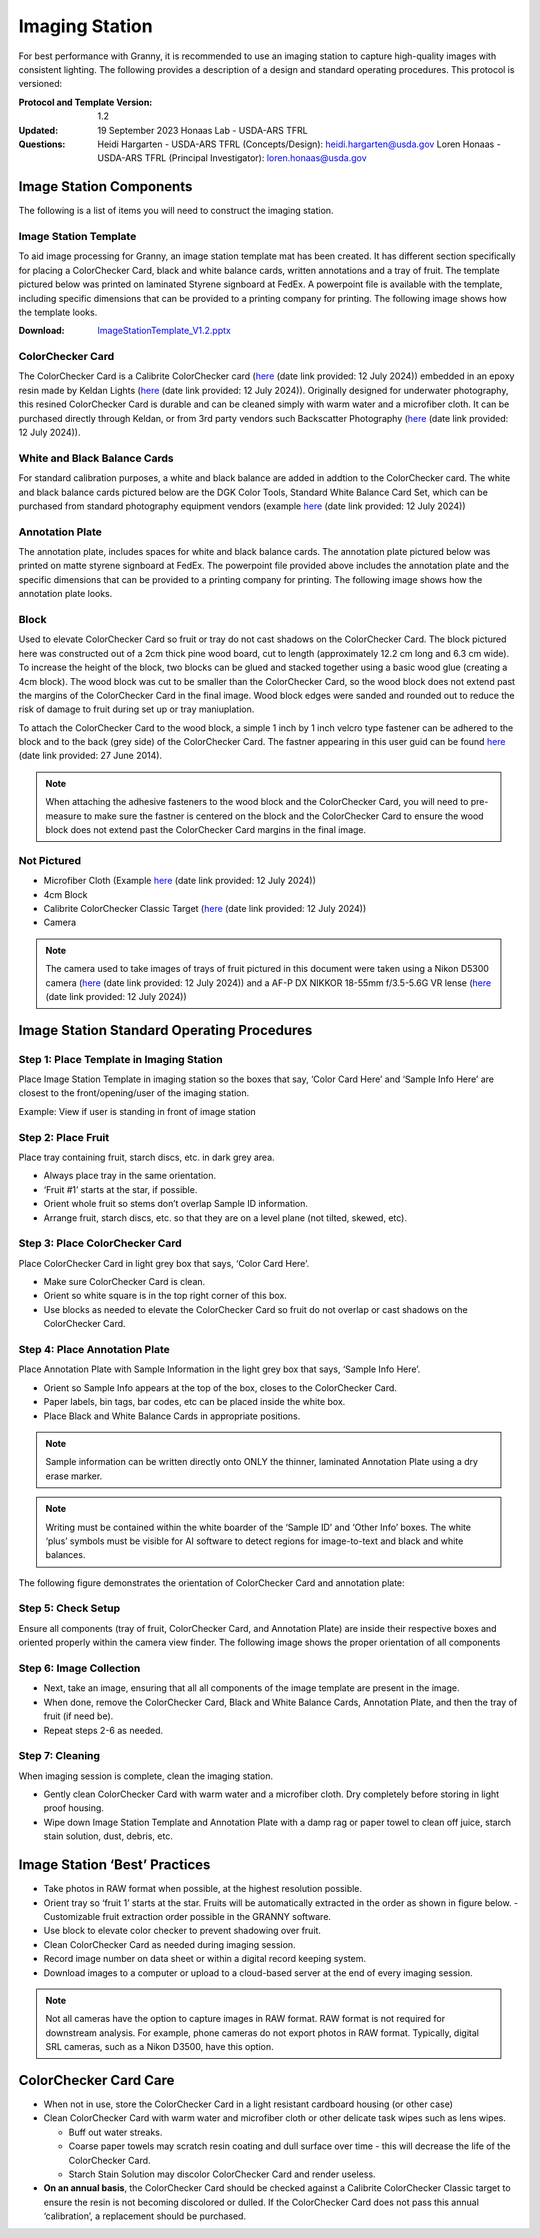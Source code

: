 Imaging Station
===============
For best performance with Granny, it is recommended to use an imaging station to capture high-quality images with consistent lighting.  The following provides a description of a design and standard operating procedures. This protocol is versioned:

:Protocol and Template Version:
    1.2

:Updated: 
    19 September 2023
    Honaas Lab - USDA-ARS TFRL
    
:Questions:    
    Heidi Hargarten - USDA-ARS TFRL (Concepts/Design): heidi.hargarten@usda.gov
    Loren Honaas - USDA-ARS TFRL (Principal Investigator): loren.honaas@usda.gov


Image Station Components
------------------------
The following is a list of items you will need to construct the imaging station. 

Image Station Template
``````````````````````
To aid image processing for Granny, an image station template mat has been created. It has different section specifically for placing a ColorChecker Card, black and white balance cards, written annotations and a tray of fruit. The template pictured below was printed on laminated Styrene signboard at FedEx. A powerpoint file is available with the template, including specific dimensions that can be provided to a printing company for printing.  The following image shows how the template looks.

:Download:

    `ImageStationTemplate_V1.2.pptx <../_static/users_guide/ImageStationTemplate_V1.2.pptx>`_

.. figure:: ../_static/users_guide/image_station5.png


ColorChecker Card
```````````
The ColorChecker Card is a Calibrite ColorChecker card (`here <https://calibrite.com/us/product/colorchecker-classic-mini/>`_ (date link provided: 12 July 2024)) embedded in an epoxy resin made by Keldan Lights (`here <https://keldanlights.com/products/accessories/color-management/1558-color-checker-and-gray-card.html>`_ (date link provided: 12 July 2024)). Originally designed for underwater photography, this resined ColorChecker Card is durable and can be cleaned simply with warm water and a microfiber cloth. It can be purchased directly through Keldan, or from 3rd party vendors such Backscatter Photography (`here <https://www.backscatter.com/Keldan-Color-Checker-and-Gray-Card>`_ (date link provided: 12 July 2024)).

.. figure:: ../_static/users_guide/image_station6.jpg

White and Black Balance Cards
`````````````````````````````
For standard calibration purposes, a white and black balance are added in addtion to the ColorChecker card. The white and black balance cards pictured below are the DGK Color Tools, Standard White Balance Card Set, which can be purchased from standard photography equipment vendors (example `here <https://www.adorama.com/dgk1.html>`_ (date link provided: 12 July 2024))

.. figure:: ../_static/users_guide/image_station7.png

Annotation Plate 
````````````````
The annotation plate, includes spaces for white and black balance cards. The annotation plate pictured below was printed on matte styrene signboard at FedEx. The powerpoint file provided above includes the annotation plate and the specific dimensions that can be provided to a printing company for printing.  The following image shows how the annotation plate looks.

.. figure:: ../_static/users_guide/image_station8.png


Block 
`````
Used to elevate ColorChecker Card so fruit or tray do not cast shadows on the ColorChecker Card. The block pictured here was constructed out of a 2cm thick pine wood board, cut to length (approximately 12.2 cm long and 6.3 cm wide). To increase the height of the block, two blocks can be glued and stacked together using a basic wood glue (creating a 4cm block). The wood block was cut to be smaller than the ColorChecker Card, so the wood block does not extend past the margins of the ColorChecker Card in the final image. Wood block edges were sanded and rounded out to reduce the risk of damage to fruit during set up or tray maniuplation.

To attach the ColorChecker Card to the wood block, a simple 1 inch by 1 inch velcro type fastener can be adhered to the block and to the back (grey side) of the ColorChecker Card. The fastner appearing in this user guid can be found `here <https://www.amazon.com/Scotch-Rfd7021-Extreme-Fasteners-12-Count/dp/B07FJNC3JG>`_ (date link provided: 27 June 2014).

.. figure:: ../_static/users_guide/image_station9.jpg

.. note::
    
    When attaching the adhesive fasteners to the wood block and the ColorChecker Card, you will need to pre-measure to make sure the fastner is centered on the block and the ColorChecker Card to ensure the wood block does not extend past the ColorChecker Card margins in the final image.

Not Pictured
````````````
- Microfiber Cloth (Example `here <https://www.amazon.com/Microfiber-Cleaning-Cloth-Towel-Cars/dp/B08BWLHMCZ/ref=sr_1_8?crid=2G6CS2Q6URJ9I&dib=eyJ2IjoiMSJ9.b0tzGlOtk14Nl_CwwVII0UdTuqceZ9Ed01n2TF61d0ecGQBex_760Ukz2gndwvTD64-VCqgte2tajSeHgL36SSbRiwGuUSH6KpcF_FbXYl2QKdLlz2mp80V4pzuul2WCzhJHVp4mnBCrdqWEKYjK2477-vNo_5V8J9GRBA6w1YrmYjSD9RdJwlAMeV1uVf1ZG8HACYz786JR3kgwmn6d9TtgUjzA1HVaeHmgSh6y2aRhCUbxYXlQgZ0u7HAVXgn79X-Yxy3OyA4qOqICeO9S3xjcNMddOTA7dMTY6PRA-aw.5B51rDYsGcXLJgCQl_2GaOP2MYawbDWVG9MkUXeaJKM&dib_tag=se&keywords=microfiber+cloth&qid=1720807847&s=home-garden&sprefix=microfiber+cloth%2Cgarden%2C183&sr=1-8>`_ (date link provided: 12 July 2024))
- 4cm Block
- Calibrite ColorChecker Classic Target (`here <https://calibrite.com/us/product/colorchecker-classic-mini/>`_ (date link provided: 12 July 2024))
- Camera

.. note::
    
    The camera used to take images of trays of fruit pictured in this document were taken using a Nikon D5300 camera (`here <https://www.nikonusa.com/p/d5300/1519/overview>`_ (date link provided: 12 July 2024)) and a AF-P DX NIKKOR 18-55mm f/3.5-5.6G VR lense (`here <https://www.nikonusa.com/p/af-p-dx-nikkor-18-55mm-f35-56g-vr/20059/overview>`_ (date link provided: 12 July 2024))

Image Station Standard Operating Procedures
-------------------------------------------

Step 1: Place Template in Imaging Station
`````````````````````````````````````````
Place Image Station Template in imaging station so the boxes that say, ‘Color Card Here’ and ‘Sample Info Here’ are closest to the front/opening/user of the imaging station.

Example: View if user is standing in front of image station

.. figure:: ../_static/users_guide/image_station1.jpg


Step 2: Place Fruit
```````````````````
Place tray containing fruit, starch discs, etc. in dark grey area.

- Always place tray in the same orientation.
- ‘Fruit #1’ starts at the star, if possible.
- Orient whole fruit so stems don’t overlap Sample ID information.
- Arrange fruit, starch discs, etc. so that they are on a level plane (not tilted, skewed, etc).

Step 3: Place ColorChecker Card
````````````````````````
Place ColorChecker Card in light grey box that says, ‘Color Card Here’.

- Make sure ColorChecker Card is clean.
- Orient so white square is in the top right corner of this box.
- Use blocks as needed to elevate the ColorChecker Card so fruit do not overlap or cast shadows on the ColorChecker Card.

Step 4: Place Annotation Plate
```````````````````````````````
Place Annotation Plate with Sample Information in the light grey box that says, ‘Sample Info Here’.

- Orient so Sample Info appears at the top of the box, closes to the ColorChecker Card.
- Paper labels, bin tags, bar codes, etc can be placed inside the white box.
- Place Black and White Balance Cards in appropriate positions.

.. note::
    
    Sample information can be written directly onto ONLY the thinner, laminated Annotation Plate using a dry erase marker.

.. note::
    
    Writing must be contained within the white boarder of the ‘Sample ID’ and ‘Other Info’ boxes. The white ‘plus’ symbols must be visible for AI software to detect regions for image-to-text and black and white balances.


The following figure demonstrates the orientation of ColorChecker Card and annotation plate:

.. figure:: ../_static/users_guide/image_station2.png

Step 5: Check Setup
```````````````````
Ensure all components (tray of fruit, ColorChecker Card, and Annotation Plate) are inside their respective boxes and oriented properly within the camera view finder. The following image shows the proper orientation of all components

.. figure:: ../_static/users_guide/image_station3.jpg


Step 6: Image Collection
`````````````````````````
- Next, take an image, ensuring that all all components of the image template are present in the image. 
- When done, remove the ColorChecker Card, Black and White Balance Cards, Annotation Plate, and then the tray of fruit (if need be).
- Repeat steps 2-6 as needed.

Step 7: Cleaning
`````````````````
When imaging session is complete, clean the imaging station.

- Gently clean ColorChecker Card with warm water and a microfiber cloth. Dry completely before storing in light proof housing.
- Wipe down Image Station Template and Annotation Plate with a damp rag or paper towel to clean off juice, starch stain solution, dust, debris, etc.

Image Station ‘Best’ Practices
------------------------------
- Take photos in RAW format when possible, at the highest resolution possible.
- Orient tray so ‘fruit 1’ starts at the star. Fruits will be automatically extracted in the order as shown in figure below. 
  - Customizable fruit extraction order possible in the GRANNY software.
- Use block to elevate color checker to prevent shadowing over fruit.
- Clean ColorChecker Card as needed during imaging session.
- Record image number on data sheet or within a digital record keeping system. 
- Download images to a computer or upload to a cloud-based server at the end of every imaging session.

.. figure:: ../_static/users_guide/image_station4.png

.. note::
    
   Not all cameras have the option to capture images in RAW format. RAW format is not required for downstream analysis. For example, phone cameras do not export photos in RAW format. Typically, digital SRL cameras, such as a Nikon D3500, have this option. 

ColorChecker Card Care
-----------------------
- When not in use, store the ColorChecker Card in a light resistant cardboard housing (or other case)
- Clean ColorChecker Card with warm water and microfiber cloth or other delicate task wipes such as lens wipes.
  
  - Buff out water streaks.
  - Coarse paper towels may scratch resin coating and dull surface over time - this will decrease the life of the ColorChecker Card.
  - Starch Stain Solution may discolor ColorChecker Card and render useless.
  
- **On an annual basis**, the ColorChecker Card should be checked against a Calibrite ColorChecker Classic target to ensure the resin is not becoming discolored or dulled. If the ColorChecker Card does not pass this annual ‘calibration’, a replacement should be purchased.

